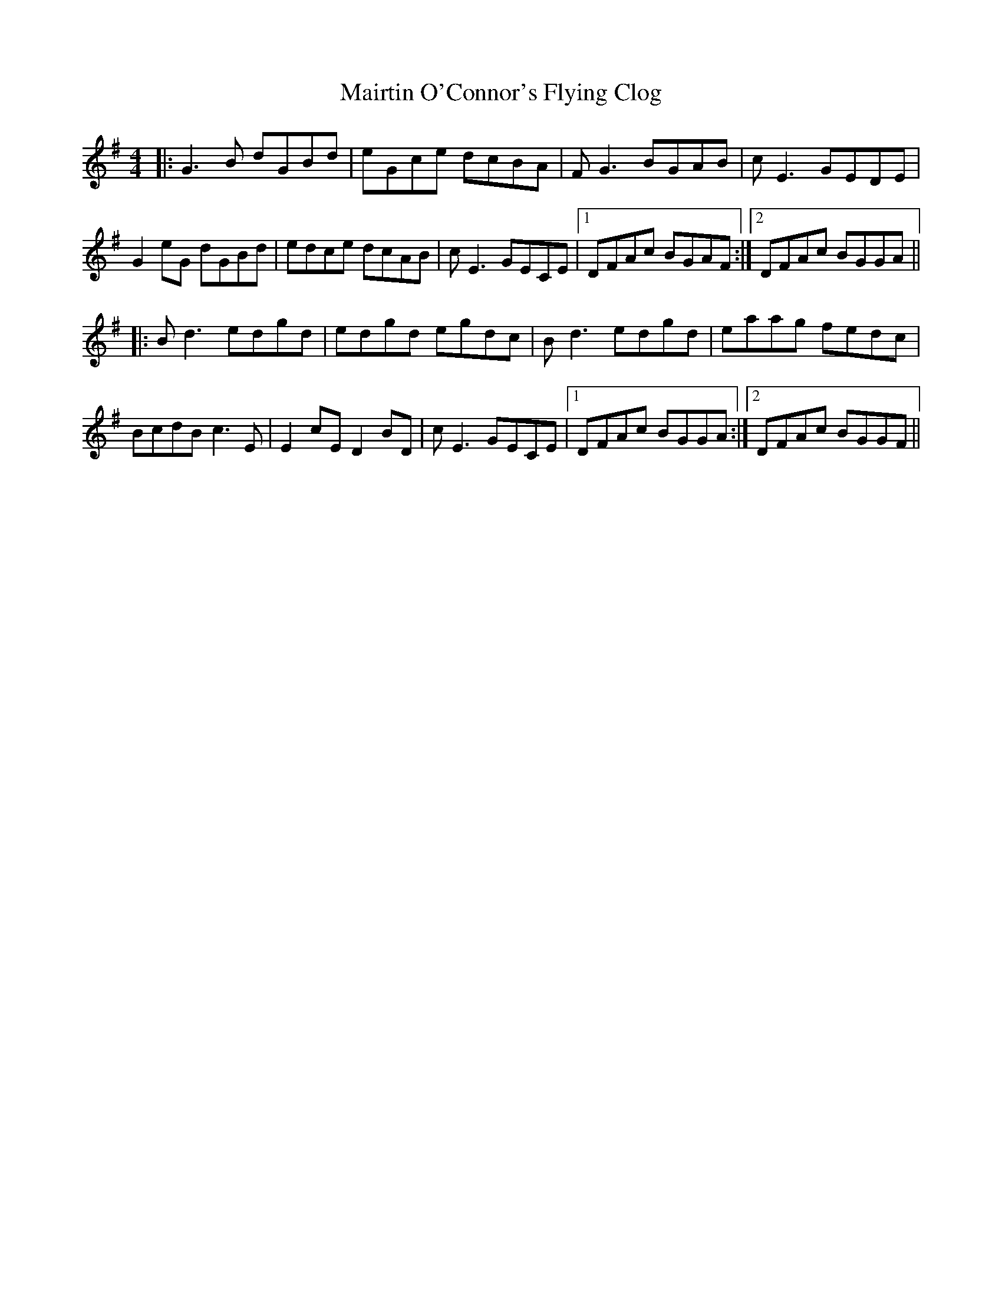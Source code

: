 X: 25143
T: Mairtin O'Connor's Flying Clog
R: reel
M: 4/4
K: Gmajor
|:G3B dGBd|eGce dcBA|FG3 BGAB|cE3 GEDE|
G2eG dGBd|edce dcAB|cE3 GECE|1 DFAc BGAF:|2 DFAc BGGA||
|:Bd3 edgd|edgd egdc|Bd3 edgd|eaag fedc|
BcdB c3E|E2cE D2BD|cE3 GECE|1 DFAc BGGA:|2 DFAc BGGF||

